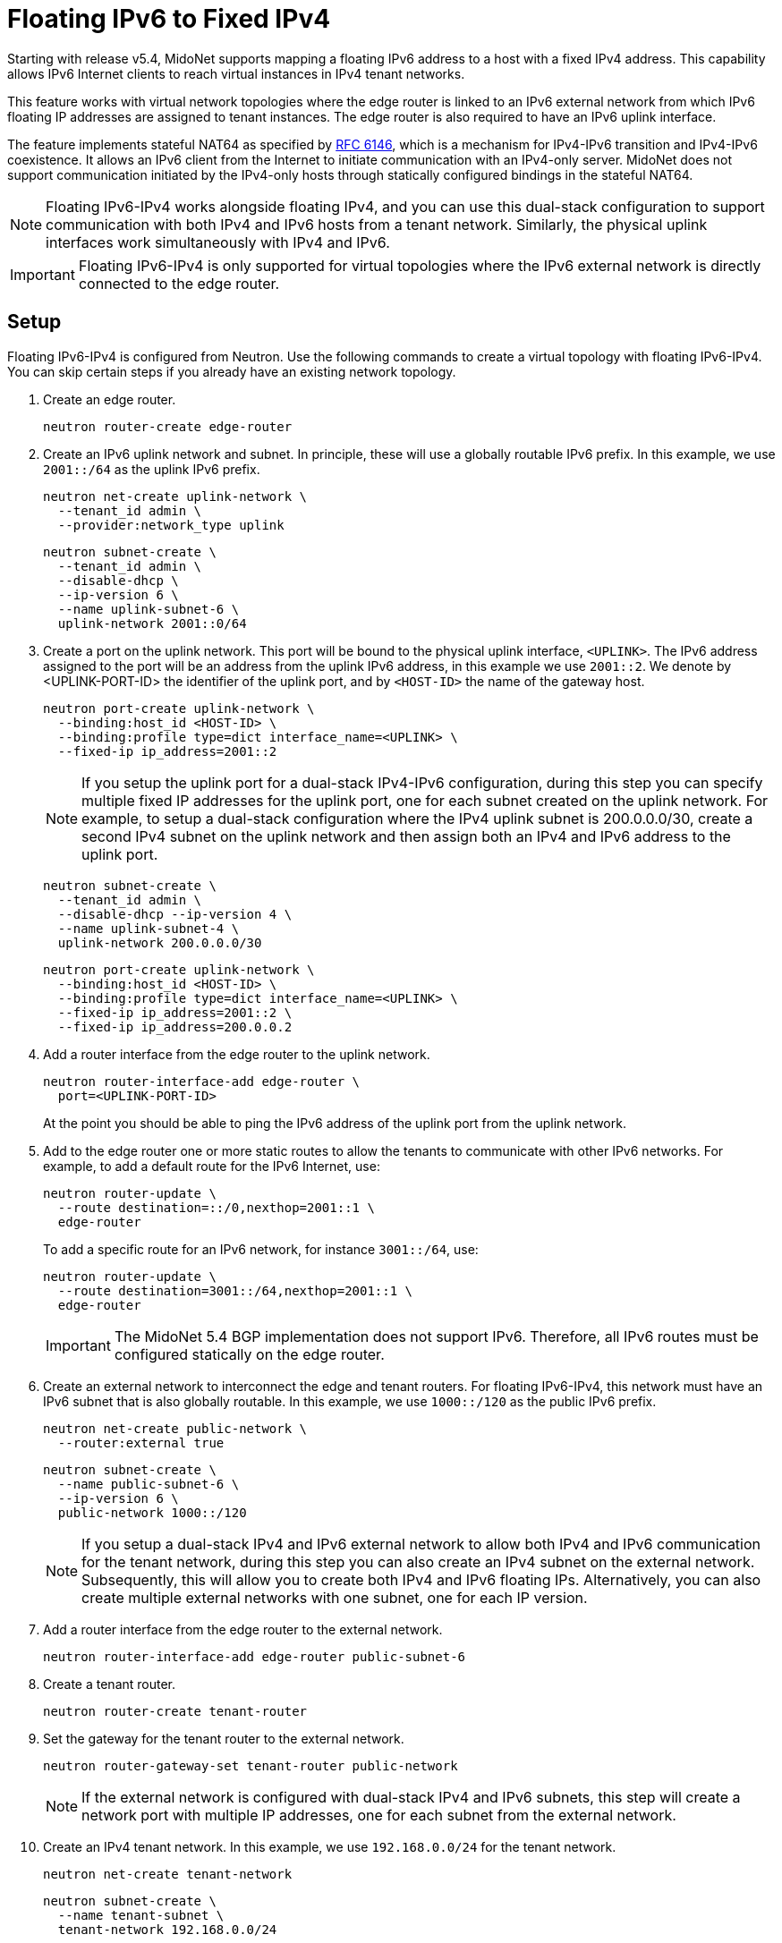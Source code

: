 [[fip64]]
= Floating IPv6 to Fixed IPv4

Starting with release v5.4, MidoNet supports mapping a floating IPv6 address to
a host with a fixed IPv4 address. This capability allows IPv6 Internet
clients to reach virtual instances in IPv4 tenant networks.

This feature works with virtual network topologies where the edge router
is linked to an IPv6 external network from which IPv6 floating IP addresses
are assigned to tenant instances. The edge router is also required to have
an IPv6 uplink interface.

The feature implements stateful NAT64 as specified by
https://tools.ietf.org/html/rfc6146[RFC 6146], which is a mechanism for
IPv4-IPv6 transition and IPv4-IPv6 coexistence. It allows an IPv6 client
from the Internet to initiate communication with an IPv4-only server.
MidoNet does not support communication initiated by the IPv4-only hosts
through statically configured bindings in the stateful NAT64.

[NOTE]
Floating IPv6-IPv4 works alongside floating IPv4, and you can use this
dual-stack configuration to support communication with both IPv4 and IPv6
hosts from a tenant network. Similarly, the physical uplink interfaces
work simultaneously with IPv4 and IPv6.

[IMPORTANT]
Floating IPv6-IPv4 is only supported for virtual topologies where the IPv6
external network is directly connected to the edge router.

++++
<?dbhtml stop-chunking?>
++++

== Setup

Floating IPv6-IPv4 is configured from Neutron. Use the following commands to
create a virtual topology with floating IPv6-IPv4. You can skip certain steps
if you already have an existing network topology.

. Create an edge router.
+
[source]
neutron router-create edge-router

. Create an IPv6 uplink network and subnet. In principle, these will use a
globally routable IPv6 prefix. In this example, we use `2001::/64` as the
uplink IPv6 prefix.
+
[source]
neutron net-create uplink-network \
  --tenant_id admin \
  --provider:network_type uplink
+
[source]
neutron subnet-create \
  --tenant_id admin \
  --disable-dhcp \
  --ip-version 6 \
  --name uplink-subnet-6 \
  uplink-network 2001::0/64

. Create a port on the uplink network. This port will be bound to the
physical uplink interface, `<UPLINK>`. The IPv6 address assigned to the port
will be an address from the uplink IPv6 address, in this example we use
`2001::2`. We denote by <UPLINK-PORT-ID> the identifier of the uplink port,
and by `<HOST-ID>` the name of the gateway host.
+
[source]
neutron port-create uplink-network \
  --binding:host_id <HOST-ID> \
  --binding:profile type=dict interface_name=<UPLINK> \
  --fixed-ip ip_address=2001::2
+
[NOTE]
If you setup the uplink port for a dual-stack IPv4-IPv6 configuration, during
this step you can specify multiple fixed IP addresses for the uplink port, one
for each subnet created on the uplink network. For example, to setup a
dual-stack configuration where the IPv4 uplink subnet is 200.0.0.0/30, create
a second IPv4 subnet on the uplink network and then assign both an IPv4 and
IPv6 address to the uplink port.
+
[source]
neutron subnet-create \
  --tenant_id admin \
  --disable-dhcp --ip-version 4 \
  --name uplink-subnet-4 \
  uplink-network 200.0.0.0/30
+
[source]
neutron port-create uplink-network \
  --binding:host_id <HOST-ID> \
  --binding:profile type=dict interface_name=<UPLINK> \
  --fixed-ip ip_address=2001::2 \
  --fixed-ip ip_address=200.0.0.2

. Add a router interface from the edge router to the uplink network.
+
[source]
neutron router-interface-add edge-router \
  port=<UPLINK-PORT-ID>
+
At the point you should be able to ping the IPv6 address of the uplink port
from the uplink network.

. Add to the edge router one or more static routes to allow the tenants to
communicate with other IPv6 networks. For example, to add a default route for
the IPv6 Internet, use:
+
[source]
neutron router-update \
  --route destination=::/0,nexthop=2001::1 \
  edge-router
+
To add a specific route for an IPv6 network, for instance `3001::/64`, use:
+
[source]
neutron router-update \
  --route destination=3001::/64,nexthop=2001::1 \
  edge-router
+
[IMPORTANT]
The MidoNet 5.4 BGP implementation does not support IPv6. Therefore, all IPv6
routes must be configured statically on the edge router.

. Create an external network to interconnect the edge and tenant routers.
For floating IPv6-IPv4, this network must have an IPv6 subnet that is also
globally routable. In this example, we use `1000::/120` as the public IPv6
prefix.
+
[source]
neutron net-create public-network \
  --router:external true
+
[source]
neutron subnet-create \
  --name public-subnet-6 \
  --ip-version 6 \
  public-network 1000::/120
+
[NOTE]
If you setup a dual-stack IPv4 and IPv6 external network to allow both IPv4 and
IPv6 communication for the tenant network, during this step you can also create
an IPv4 subnet on the external network. Subsequently, this will allow you to
create both IPv4 and IPv6 floating IPs. Alternatively, you can also create
multiple external networks with one subnet, one for each IP version.

. Add a router interface from the edge router to the external network.
+
[source]
neutron router-interface-add edge-router public-subnet-6

. Create a tenant router.
+
[source]
neutron router-create tenant-router

. Set the gateway for the tenant router to the external network.
+
[source]
neutron router-gateway-set tenant-router public-network
+
[NOTE]
If the external network is configured with dual-stack IPv4 and IPv6 subnets,
this step will create a network port with multiple IP addresses, one for each
subnet from the external network.

. Create an IPv4 tenant network. In this example, we use `192.168.0.0/24` for
the tenant network.
+
[source]
neutron net-create tenant-network
+
[source]
neutron subnet-create \
  --name tenant-subnet \
  tenant-network 192.168.0.0/24

. Add a router interface from the tenant router to the tenant network.
+
[source]
neutron router-interface-add tenant-router tenant-subnet

. Create a floating IP on the external network.
+
[source]
neutron floatingip-create public-network
+
[IMPORTANT]
If the external network is configured with dual-stack IPv4 and IPv6 subnets,
you must specify a subnet in the previous command that indicates the subnet for
which the floating IP is created. Otherwise, Neutron will select the first
subnet as the default one.
+
[source]
neutron floatingip-create --subnet public-subnet-6 public-network

. Associate the floating IP with identifier `<FIP-ID>` created in the
previous step to an instance port `<VIF-PORT-ID>`.
+
[source]
neutron floatingip-associate <FIP-ID> <VIF-PORT-ID>
+
[NOTE]
You may also create and associate a floating IP to a port during the same
command.
+
[source]
neutron floatingip-create \
  --port-id <VIF-PORT-ID> \
  --subnet public-subnet-6 \
  public-network

== Cleanup

Use the following steps to tear-down a virtual network topology that uses
floating IPv6-IPv4.

. Disassociate any floating IPs associated with virtual ports on the tenant
network.
+
[source]
neutron floatingip-disassociate <FIP-ID>

. Delete all ports from the tenant network (delete any corresponding
  compute instances as needed).

. Delete the router interface from the tenant router to the tenant network.
+
[source]
neutron router-interface-delete tenant-router tenant-subnet

. Delete the tenant network
+
[source]
neutron subnet-delete tenant-subnet
neutron net-delete tenant-network

. Clear the tenant router gateway.
+
[source]
neutron router-gateway-clear tenant-router

. Delete the tenant router.
+
[source]
neutron router-delete tenant-router

. Delete the router interfaces from the edge router to the external
network.
+
[source]
neutron router-interface-delete edge-router public-subnet-6
+
[NOTE]
If the external network has multiple subnets, delete the router interfaces for
all subnets, as needed.

. Delete the external network.
+
[source]
neutron subnet-delete public-subnet-6
neutron net-delete public-network
+
[NOTE]
If the external network has multiple subnets, delete all subnets from the
external network, as needed.

. Delete the static routes from the edge router.
+
[source]
neutron router-update --no-routes edge-router

. Delete the router interface from the edge router to the uplink network.
+
[source]
neutron router-interface-delete edge-router \
  port=<UPLINK-PORT-ID>

. Delete the uplink network.
+
[source]
neutron subnet-delete uplink-subnet-6
neutron net-delete uplink-network
+
[NOTE]
If the uplink network has multiple subnets, delete all subnet from the uplink
network, as needed.

. Delete the edge router.
+
[source]
neutron router-delete edge-router

== Stateful NAT64

Floating IPv6 to fixed IPv4 uses NAT64 implemented between the edge and
tenant routers, where inbound IPv6 traffic is translated to IPv4 according
to IPv6-IPv4 translation mappings stored in an internal Binding Information
Base (BIB) [https://tools.ietf.org/html/rfc6146[RFC 6146]]. These mappings are
allocated on demand for new flows on a first-come-first-served basis, such that:

* The destination floating IPv6 address maps to the corresponding IPv4 address
from the tenant network.

* The source IPv6 address maps to an allocated IPv4 address from a special
IPv4 subnet called a NAT64 pool.

=== NAT64 Pool

There exists a separate NAT64 IPv4 address pool for each tenant router using
the Shared Address Space for Carrier-Grade NAT with the IPv4 address range
100.64.0.0/10, as defined by https://tools.ietf.org/html/rfc6598[RFC 6598].

[IMPORTANT]
Floating IPv6-IPv4 cannot be used with IPv4 tenant networks that use address
ranges overlapping with the NAT64 IPv4 address pool.

The following diagram illustrates the NAT64 address translation for the
addresses configured in the previous steps. The IP addresses are as follows:

* The floating IPv6 address associated to an instance from a tenant network is
`1000::100`.

* The remote IPv6 address of a host from the IPv6 Internet is `3000:cccc::10`.

* The IPv6 address of the instance from the tenant network is `192.168.0.20`.

* The allocated IPv4 address from the NAT64 pool is `100.64.5.32`.

Translation for traffic inbound to the tenant network.
[source]
IPv6                    IPv4
Src: 3000:cccc::10  ->  Src: 100.64.5.32
Dst: 1000::100          Dst: 192.168.0.20

Translation for traffic outbound from the tenant network.
[source]
IPv4                    IPv6
Src: 192.168.0.20   ->  Src: 1000::100
Dst: 100.64.5.32        Dst: 3000:cccc::10

=== NAT64 State Sharing

MidoNet supports scalable layer 3 gateways where an edge router may have
several physical uplink ports distributed across different physical hosts. This
allows ingress and egress traffic for a floating IPv6-IPv4 flow to use
different paths and it requires MidoNet running on different gateways to
exchange the changes to their Binding Information Bases.

MidoNet uses port groups to determine the gateways that must exchange floating
IPv6 flow state for a given set of uplink ports. For the edge routers created
with Neutron, all uplink ports are added by default to the same stateful
port group ensuring that they exchange flow state.

You can use the MidoNet CLI to view and modify the port group configuration.
For more information, see: xref:stateful_port_groups[].
